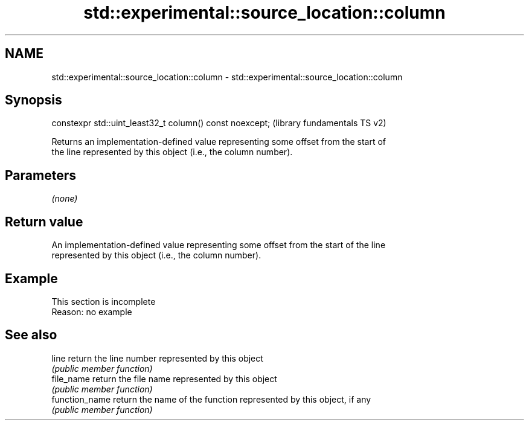 .TH std::experimental::source_location::column 3 "2019.08.27" "http://cppreference.com" "C++ Standard Libary"
.SH NAME
std::experimental::source_location::column \- std::experimental::source_location::column

.SH Synopsis
   constexpr std::uint_least32_t column() const noexcept;  (library fundamentals TS v2)

   Returns an implementation-defined value representing some offset from the start of
   the line represented by this object (i.e., the column number).

.SH Parameters

   \fI(none)\fP

.SH Return value

   An implementation-defined value representing some offset from the start of the line
   represented by this object (i.e., the column number).

.SH Example

    This section is incomplete
    Reason: no example

.SH See also

   line          return the line number represented by this object
                 \fI(public member function)\fP
   file_name     return the file name represented by this object
                 \fI(public member function)\fP
   function_name return the name of the function represented by this object, if any
                 \fI(public member function)\fP
